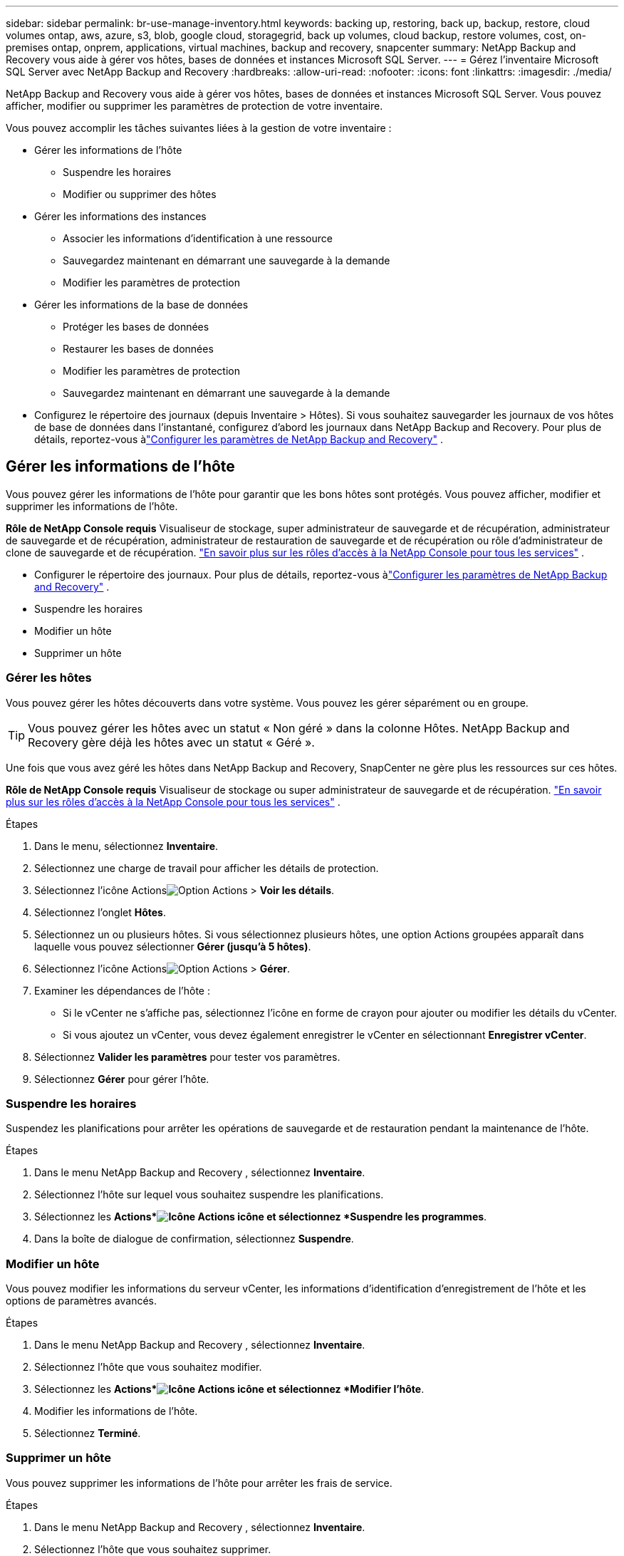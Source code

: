 ---
sidebar: sidebar 
permalink: br-use-manage-inventory.html 
keywords: backing up, restoring, back up, backup, restore, cloud volumes ontap, aws, azure, s3, blob, google cloud, storagegrid, back up volumes, cloud backup, restore volumes, cost, on-premises ontap, onprem, applications, virtual machines, backup and recovery, snapcenter 
summary: NetApp Backup and Recovery vous aide à gérer vos hôtes, bases de données et instances Microsoft SQL Server. 
---
= Gérez l'inventaire Microsoft SQL Server avec NetApp Backup and Recovery
:hardbreaks:
:allow-uri-read: 
:nofooter: 
:icons: font
:linkattrs: 
:imagesdir: ./media/


[role="lead"]
NetApp Backup and Recovery vous aide à gérer vos hôtes, bases de données et instances Microsoft SQL Server.  Vous pouvez afficher, modifier ou supprimer les paramètres de protection de votre inventaire.

Vous pouvez accomplir les tâches suivantes liées à la gestion de votre inventaire :

* Gérer les informations de l'hôte
+
** Suspendre les horaires
** Modifier ou supprimer des hôtes


* Gérer les informations des instances
+
** Associer les informations d'identification à une ressource
** Sauvegardez maintenant en démarrant une sauvegarde à la demande
** Modifier les paramètres de protection


* Gérer les informations de la base de données
+
** Protéger les bases de données
** Restaurer les bases de données
** Modifier les paramètres de protection
** Sauvegardez maintenant en démarrant une sauvegarde à la demande


* Configurez le répertoire des journaux (depuis Inventaire > Hôtes).  Si vous souhaitez sauvegarder les journaux de vos hôtes de base de données dans l'instantané, configurez d'abord les journaux dans NetApp Backup and Recovery.  Pour plus de détails, reportez-vous àlink:br-start-setup.html["Configurer les paramètres de NetApp Backup and Recovery"] .




== Gérer les informations de l'hôte

Vous pouvez gérer les informations de l'hôte pour garantir que les bons hôtes sont protégés.  Vous pouvez afficher, modifier et supprimer les informations de l'hôte.

*Rôle de NetApp Console requis* Visualiseur de stockage, super administrateur de sauvegarde et de récupération, administrateur de sauvegarde et de récupération, administrateur de restauration de sauvegarde et de récupération ou rôle d'administrateur de clone de sauvegarde et de récupération. https://docs.netapp.com/us-en/console-setup-admin/reference-iam-predefined-roles.html["En savoir plus sur les rôles d'accès à la NetApp Console pour tous les services"^] .

* Configurer le répertoire des journaux.  Pour plus de détails, reportez-vous àlink:br-start-setup.html["Configurer les paramètres de NetApp Backup and Recovery"] .
* Suspendre les horaires
* Modifier un hôte
* Supprimer un hôte




=== Gérer les hôtes

Vous pouvez gérer les hôtes découverts dans votre système.  Vous pouvez les gérer séparément ou en groupe.


TIP: Vous pouvez gérer les hôtes avec un statut « Non géré » dans la colonne Hôtes.  NetApp Backup and Recovery gère déjà les hôtes avec un statut « Géré ».

Une fois que vous avez géré les hôtes dans NetApp Backup and Recovery, SnapCenter ne gère plus les ressources sur ces hôtes.

*Rôle de NetApp Console requis* Visualiseur de stockage ou super administrateur de sauvegarde et de récupération. https://docs.netapp.com/us-en/console-setup-admin/reference-iam-predefined-roles.html["En savoir plus sur les rôles d'accès à la NetApp Console pour tous les services"^] .

.Étapes
. Dans le menu, sélectionnez *Inventaire*.
. Sélectionnez une charge de travail pour afficher les détails de protection.
. Sélectionnez l'icône Actionsimage:../media/icon-action.png["Option Actions"] > *Voir les détails*.
. Sélectionnez l'onglet *Hôtes*.
. Sélectionnez un ou plusieurs hôtes.  Si vous sélectionnez plusieurs hôtes, une option Actions groupées apparaît dans laquelle vous pouvez sélectionner *Gérer (jusqu'à 5 hôtes)*.
. Sélectionnez l'icône Actionsimage:../media/icon-action.png["Option Actions"] > *Gérer*.
. Examiner les dépendances de l’hôte :
+
** Si le vCenter ne s’affiche pas, sélectionnez l’icône en forme de crayon pour ajouter ou modifier les détails du vCenter.
** Si vous ajoutez un vCenter, vous devez également enregistrer le vCenter en sélectionnant *Enregistrer vCenter*.


. Sélectionnez *Valider les paramètres* pour tester vos paramètres.
. Sélectionnez *Gérer* pour gérer l'hôte.




=== Suspendre les horaires

Suspendez les planifications pour arrêter les opérations de sauvegarde et de restauration pendant la maintenance de l'hôte.

.Étapes
. Dans le menu NetApp Backup and Recovery , sélectionnez *Inventaire*.
. Sélectionnez l’hôte sur lequel vous souhaitez suspendre les planifications.
. Sélectionnez les *Actions*image:icon-action.png["Icône Actions"] icône et sélectionnez *Suspendre les programmes*.
. Dans la boîte de dialogue de confirmation, sélectionnez *Suspendre*.




=== Modifier un hôte

Vous pouvez modifier les informations du serveur vCenter, les informations d’identification d’enregistrement de l’hôte et les options de paramètres avancés.

.Étapes
. Dans le menu NetApp Backup and Recovery , sélectionnez *Inventaire*.
. Sélectionnez l’hôte que vous souhaitez modifier.
. Sélectionnez les *Actions*image:icon-action.png["Icône Actions"] icône et sélectionnez *Modifier l'hôte*.
. Modifier les informations de l'hôte.
. Sélectionnez *Terminé*.




=== Supprimer un hôte

Vous pouvez supprimer les informations de l'hôte pour arrêter les frais de service.

.Étapes
. Dans le menu NetApp Backup and Recovery , sélectionnez *Inventaire*.
. Sélectionnez l’hôte que vous souhaitez supprimer.
. Sélectionnez les *Actions*image:icon-action.png["Icône Actions"] icône et sélectionnez *Supprimer l'hôte*.
. Vérifiez les informations de confirmation et sélectionnez *Supprimer*.




== Gérer les informations des instances

Vous pouvez gérer les informations des instances pour attribuer les informations d'identification appropriées pour la protection des ressources et sauvegarder les ressources des manières suivantes :

* Protéger les instances
* Titres d'associé
* Dissocier les informations d'identification
* Protection contre les modifications
* Sauvegardez maintenant


*Rôle de NetApp Console requis* Visualiseur de stockage, super administrateur de sauvegarde et de récupération, rôle d'administrateur de sauvegarde de sauvegarde et de récupération. https://docs.netapp.com/us-en/console-setup-admin/reference-iam-predefined-roles.html["En savoir plus sur les rôles d'accès à la NetApp Console pour tous les services"^] .



=== Protéger les instances de base de données

Vous pouvez attribuer une politique à une instance de base de données à l'aide de politiques qui régissent les planifications et la conservation de la protection des ressources.

.Étapes
. Dans le menu NetApp Backup and Recovery , sélectionnez *Inventaire*.
. Sélectionnez la charge de travail que vous souhaitez afficher et sélectionnez *Afficher*.
. Sélectionnez l'onglet *Instances*.
. Sélectionnez l'instance.
. Sélectionnez les *Actions*image:icon-action.png["Icône Actions"] icône et sélectionnez *Protéger*.
. Sélectionnez une politique ou créez-en une nouvelle.
+
Pour plus de détails sur la création d'une politique, reportez-vous àlink:br-use-policies-create.html["Créer une politique"] .

. Fournissez des informations sur les scripts que vous souhaitez exécuter avant et après la sauvegarde.
+
** *Pré-script* : saisissez le nom de fichier et l'emplacement de votre script pour l'exécuter automatiquement avant que l'action de protection ne soit déclenchée.  Cela est utile pour effectuer des tâches ou des configurations supplémentaires qui doivent être exécutées avant le flux de travail de protection.
** *Post-script* : Saisissez le nom de fichier et l'emplacement de votre script pour l'exécuter automatiquement une fois l'action de protection terminée.  Cela est utile pour effectuer des tâches ou des configurations supplémentaires qui doivent être exécutées après le flux de travail de protection.


. Fournissez des informations sur la manière dont vous souhaitez que l'instantané soit vérifié :
+
** Emplacement de stockage : sélectionnez l’emplacement où l’instantané de vérification sera stocké.
** Ressource de vérification : sélectionnez si la ressource que vous souhaitez vérifier se trouve sur le snapshot local et sur le stockage secondaire ONTAP .
** Calendrier de vérification : sélectionnez la fréquence horaire, quotidienne, hebdomadaire, mensuelle ou annuelle.






=== Associer les informations d'identification à une ressource

Vous pouvez associer des informations d’identification à une ressource afin que la protection puisse se produire.

Pour plus de détails, voirlink:br-start-configure.html["Configurer les paramètres de NetApp Backup and Recovery , y compris les informations d'identification"] .

.Étapes
. Dans le menu NetApp Backup and Recovery , sélectionnez *Inventaire*.
. Sélectionnez la charge de travail que vous souhaitez afficher et sélectionnez *Afficher*.
. Sélectionnez l'onglet *Instances*.
. Sélectionnez l'instance.
. Sélectionnez les *Actions*image:icon-action.png["Icône Actions"] icône et sélectionnez *Associer les informations d'identification*.
. Utilisez les informations d’identification existantes ou créez-en de nouvelles.




=== Modifier les paramètres de protection

Vous pouvez modifier la politique, créer une nouvelle politique, définir une planification et définir les paramètres de conservation.

.Étapes
. Dans le menu NetApp Backup and Recovery , sélectionnez *Inventaire*.
. Sélectionnez la charge de travail que vous souhaitez afficher et sélectionnez *Afficher*.
. Sélectionnez l'onglet *Instances*.
. Sélectionnez l'instance.
. Sélectionnez les *Actions*image:icon-action.png["Icône Actions"] icône et sélectionnez *Modifier la protection*.
+
Pour plus de détails sur la création d'une politique, reportez-vous àlink:br-use-policies-create.html["Créer une politique"] .





=== Sauvegardez maintenant

Sauvegardez vos données maintenant pour les protéger immédiatement.

.Étapes
. Dans le menu NetApp Backup and Recovery , sélectionnez *Inventaire*.
. Sélectionnez la charge de travail que vous souhaitez afficher et sélectionnez *Afficher*.
. Sélectionnez l'onglet *Instances*.
. Sélectionnez l'instance.
. Sélectionnez les *Actions*image:icon-action.png["Icône Actions"] icône et sélectionnez *Sauvegarder maintenant*.
. Choisissez le type de sauvegarde et définissez la planification.
+
Pour plus de détails sur la création d'une sauvegarde ad hoc, reportez-vous àlink:br-use-mssql-backup.html["Créer une politique"] .





== Gérer les informations de la base de données

Vous pouvez gérer les informations de la base de données des manières suivantes :

* Protéger les bases de données
* Restaurer les bases de données
* Afficher les détails de la protection
* Modifier les paramètres de protection
* Sauvegardez maintenant




=== Protéger les bases de données

Vous pouvez modifier la politique, créer une nouvelle politique, définir une planification et définir les paramètres de conservation.

*Rôle de NetApp Console requis* Visualiseur de stockage, super administrateur de sauvegarde et de récupération, rôle d'administrateur de sauvegarde de sauvegarde et de récupération. https://docs.netapp.com/us-en/console-setup-admin/reference-iam-predefined-roles.html["En savoir plus sur les rôles d'accès à la NetApp Console pour tous les services"^] .

.Étapes
. Dans le menu NetApp Backup and Recovery , sélectionnez *Inventaire*.
. Sélectionnez la charge de travail que vous souhaitez afficher et sélectionnez *Afficher*.
. Sélectionnez l'onglet *Bases de données*.
. Sélectionnez la base de données.
. Sélectionnez les *Actions*image:icon-action.png["Icône Actions"] icône et sélectionnez *Protéger*.
+
Pour plus de détails sur la création d'une politique, reportez-vous àlink:br-use-policies-create.html["Créer une politique"] .





=== Restaurer les bases de données

Restaurez une base de données pour protéger vos données.

*Rôle de NetApp Console requis* Visualiseur de stockage, super administrateur de sauvegarde et de récupération, rôle d'administrateur de sauvegarde de sauvegarde et de récupération. https://docs.netapp.com/us-en/console-setup-admin/reference-iam-predefined-roles.html["En savoir plus sur les rôles d'accès à la NetApp Console pour tous les services"^] .

. Sélectionnez l'onglet *Bases de données*.
. Sélectionnez la base de données.
. Sélectionnez les *Actions*image:icon-action.png["Icône Actions"] icône et sélectionnez *Restaurer*.
+
Pour plus d'informations sur la restauration des charges de travail, reportez-vous àlink:br-use-mssql-restore.html["Restaurer les charges de travail"] .





=== Modifier les paramètres de protection

Vous pouvez modifier la politique, créer une nouvelle politique, définir une planification et définir les paramètres de conservation.

*Rôle de NetApp Console requis* Visualiseur de stockage, super administrateur de sauvegarde et de récupération, rôle d'administrateur de sauvegarde de sauvegarde et de récupération. https://docs.netapp.com/us-en/console-setup-admin/reference-iam-predefined-roles.html["En savoir plus sur les rôles d'accès à la NetApp Console pour tous les services"^] .

.Étapes
. Dans le menu NetApp Backup and Recovery , sélectionnez *Inventaire*.
. Sélectionnez la charge de travail que vous souhaitez afficher et sélectionnez *Afficher*.
. Sélectionnez l'onglet *Bases de données*.
. Sélectionnez la base de données.
. Sélectionnez les *Actions*image:icon-action.png["Icône Actions"] icône et sélectionnez *Modifier la protection*.
+
Pour plus de détails sur la création d'une politique, reportez-vous àlink:br-use-policies-create.html["Créer une politique"] .





=== Sauvegardez maintenant

Vous pouvez désormais sauvegarder vos instances et bases de données Microsoft SQL Server pour protéger vos données immédiatement.

*Rôle de NetApp Console requis* Visualiseur de stockage, super administrateur de sauvegarde et de récupération, rôle d'administrateur de sauvegarde de sauvegarde et de récupération. https://docs.netapp.com/us-en/console-setup-admin/reference-iam-predefined-roles.html["En savoir plus sur les rôles d'accès à la NetApp Console pour tous les services"^] .

.Étapes
. Dans le menu NetApp Backup and Recovery , sélectionnez *Inventaire*.
. Sélectionnez la charge de travail que vous souhaitez afficher et sélectionnez *Afficher*.
. Sélectionnez l'onglet *Instances* ou *Bases de données*.
. Sélectionnez l'instance ou la base de données.
. Sélectionnez les *Actions*image:icon-action.png["Icône Actions"] icône et sélectionnez *Sauvegarder maintenant*.

